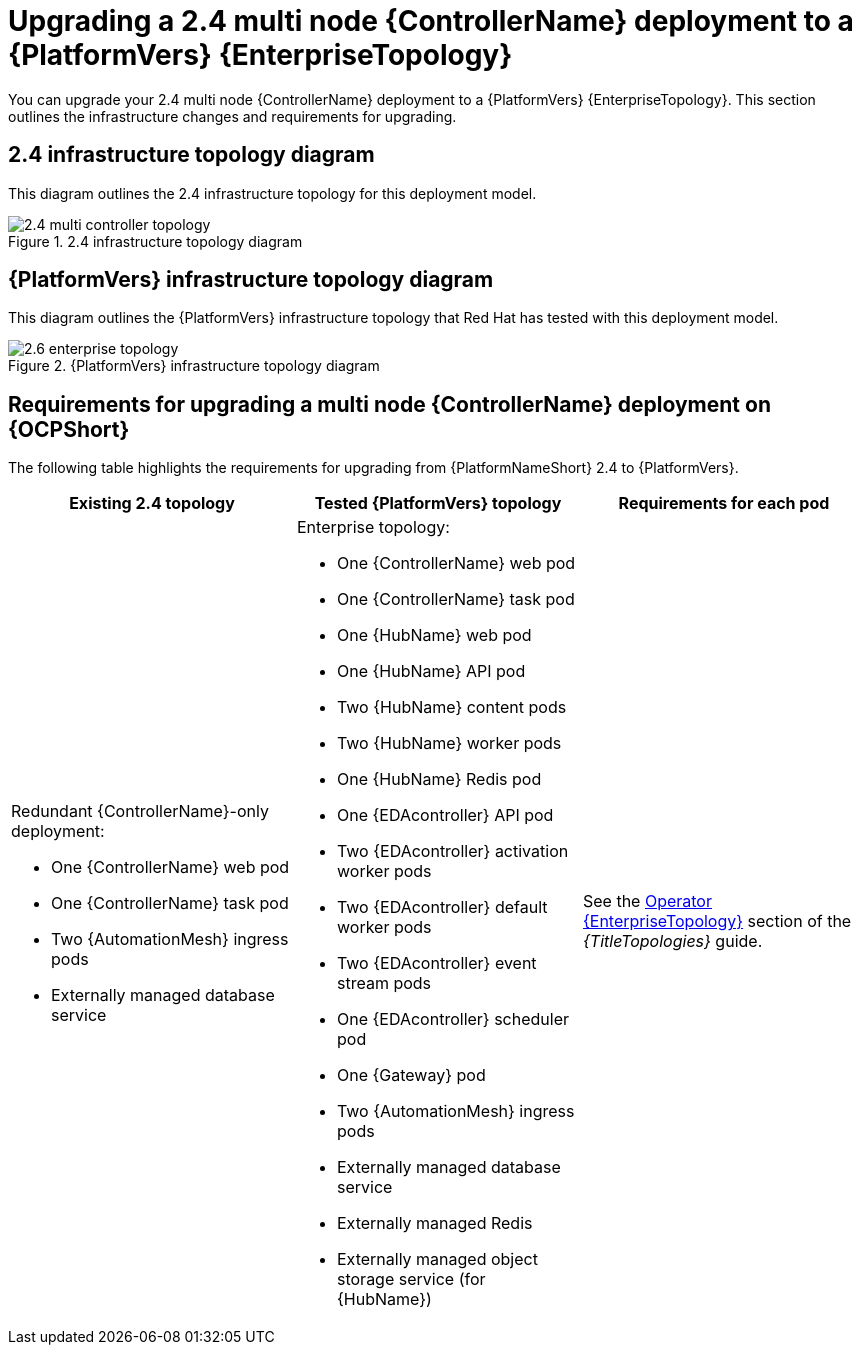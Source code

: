 :_mod-docs-content-type: CONCEPT

[id="operator-upgrade-multi-controller-enterprise"]
= Upgrading a 2.4 multi node {ControllerName} deployment to a {PlatformVers} {EnterpriseTopology}

[role="_abstract"]
You can upgrade your 2.4 multi node {ControllerName} deployment to a {PlatformVers} {EnterpriseTopology}. This section outlines the infrastructure changes and requirements for upgrading.

== 2.4 infrastructure topology diagram

This diagram outlines the 2.4 infrastructure topology for this deployment model.

.2.4 infrastructure topology diagram
image::ocp-b-controller-2.4.png[2.4 multi controller topology]

== {PlatformVers} infrastructure topology diagram

This diagram outlines the {PlatformVers} infrastructure topology that Red Hat has tested with this deployment model.

.{PlatformVers} infrastructure topology diagram
image::ocp-b-controller-2.6.png[2.6 enterprise topology]

== Requirements for upgrading a multi node {ControllerName} deployment on {OCPShort}

The following table highlights the requirements for upgrading from {PlatformNameShort} 2.4 to {PlatformVers}.

[cols="1,1,1",options="header"]
|====
|Existing 2.4 topology |Tested {PlatformVers} topology |Requirements for each pod

a|Redundant {ControllerName}-only deployment:

* One {ControllerName} web pod
* One {ControllerName} task pod
* Two {AutomationMesh} ingress pods
* Externally managed database service

a|Enterprise topology:

* One {ControllerName} web pod
* One {ControllerName} task pod
* One {HubName} web pod
* One {HubName} API pod
* Two {HubName} content pods
* Two {HubName} worker pods
* One {HubName} Redis pod
* One {EDAcontroller} API pod
* Two {EDAcontroller} activation worker pods
* Two {EDAcontroller} default worker pods
* Two {EDAcontroller} event stream pods
* One {EDAcontroller} scheduler pod
* One {Gateway} pod
* Two {AutomationMesh} ingress pods
* Externally managed database service
* Externally managed Redis
* Externally managed object storage service (for {HubName})

|See the link:{URLTopologies}/ocp-topologies#ocp-b-env-a[Operator {EnterpriseTopology}] section of the _{TitleTopologies}_ guide.
|====
